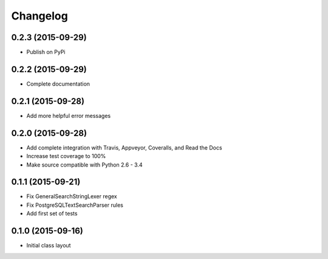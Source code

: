 
Changelog
=========

0.2.3 (2015-09-29)
-----------------------------------------

* Publish on PyPi

0.2.2 (2015-09-29)
-----------------------------------------

* Complete documentation

0.2.1 (2015-09-28)
-----------------------------------------

* Add more helpful error messages

0.2.0 (2015-09-28)
-----------------------------------------

* Add complete integration with Travis, Appveyor, Coveralls, and Read the Docs
* Increase test coverage to 100%
* Make source compatible with Python 2.6 - 3.4

0.1.1 (2015-09-21)
-----------------------------------------

* Fix GeneralSearchStringLexer regex
* Fix PostgreSQLTextSearchParser rules
* Add first set of tests

0.1.0 (2015-09-16)
-----------------------------------------

* Initial class layout

